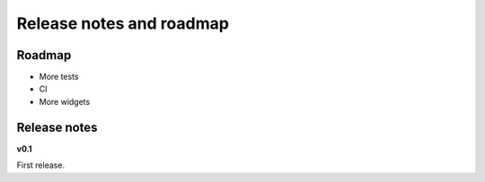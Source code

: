 -------------------------
Release notes and roadmap
-------------------------

Roadmap
-------

* More tests
* CI
* More widgets


Release notes
-------------

**v0.1**

First release.
